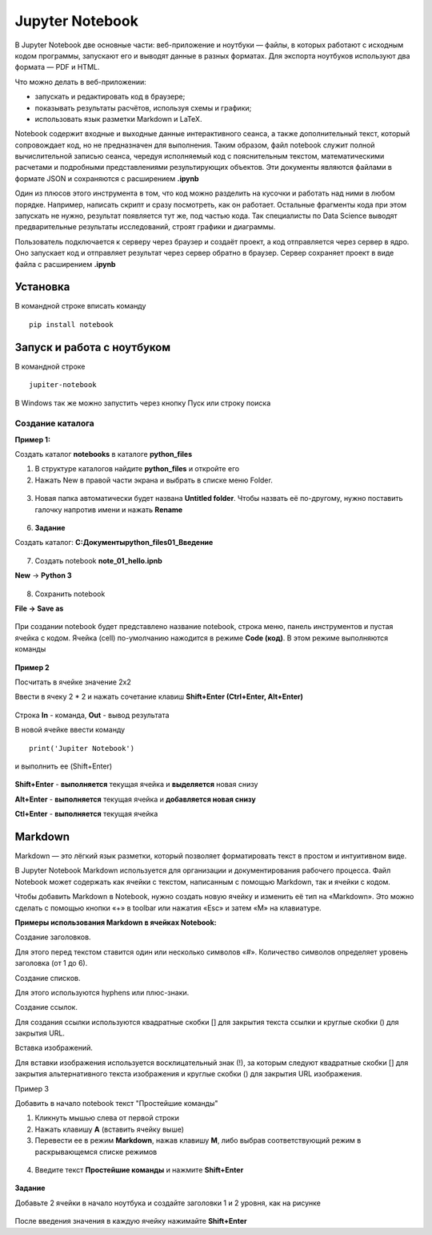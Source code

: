Jupyter Notebook
~~~~~~~~~~~~~~~~~~
В Jupyter Notebook две основные части: веб-приложение и ноутбуки ― файлы, в которых работают с исходным кодом программы, запускают его и выводят данные в разных форматах. Для экспорта ноутбуков используют два формата ― PDF и HTML.

Что можно делать в веб-приложении:

- запускать и редактировать код в браузере;
- показывать результаты расчётов, используя схемы и графики;
- использовать язык разметки Markdown и LaTeX.

Notebook содержит входные и выходные данные интерактивного сеанса, а также дополнительный текст, который сопровождает код, но не предназначен для выполнения. Таким образом, файл notebook служит полной вычислительной записью сеанса, чередуя исполняемый код с пояснительным текстом, математическими расчетами и подробными представлениями результирующих объектов. Эти документы являются файлами в формате JSON и сохраняются с расширением **.ipynb**

Один из плюсов этого инструмента в том, что код можно разделить на кусочки и работать над ними в любом порядке. Например, написать скрипт и сразу посмотреть, как он работает. Остальные фрагменты кода при этом запускать не нужно, результат появляется тут же, под частью кода. Так специалисты по Data Science выводят предварительные результаты исследований, строят графики и диаграммы.


Пользователь подключается к серверу через браузер и создаёт проект, а код отправляется через сервер в ядро. Оно запускает код и отправляет результат через сервер обратно в браузер. Сервер сохраняет проект в виде файла с расширением **.ipynb**




Установка
""""""""""

В командной строке вписать команду

::

        pip install notebook
   

.. figure:: img/03_jup_01.png
       :scale: 100 %
       :align: center
       :alt: asda

        
        
Запуск и работа с ноутбуком
""""""""""""""""""""""""""""""

В командной строке

::

        jupiter-notebook


.. figure:: img/03_jup_02.png
       :scale: 100 %
       :align: center
       :alt: asda

В Windows так же можно запустить через кнопку Пуск или строку поиска


.. figure:: img/03_jup_03.png
       :scale: 100 %
       :align: center
       :alt: asda

 
Создание каталога
-------------------

**Пример 1:**

Создать каталог **notebooks** в каталоге **python_files**

1. В структуре каталогов найдите **python_files** и откройте его
2. Нажать New в правой части экрана и выбрать в списке меню Folder.

.. figure:: img/03_jup_04.png
       :scale: 100 %
       :align: center
       :alt: asda

3. Новая папка автоматически будет названа **Untitled folder**. Чтобы назвать её по-другому, нужно поставить галочку напротив имени и нажать **Rename**


.. figure:: img/03_jup_05.png
       :scale: 100 %
       :align: center
       :alt: asda


.. figure:: img/03_jup_06.png
       :scale: 100 %
       :align: center
       :alt: asda


6. **Задание**

Создать каталог: **C:\Документы\python_files\01_Введение**


.. figure:: img/03_jup_07.png
       :scale: 100 %
       :align: center
       :alt: asda


7. Создать notebook **note_01_hello.ipnb**



**New** -> **Python 3**

.. figure:: img/03_jup_08.png
       :scale: 100 %
       :align: center
       :alt: asda

8. Сохранить notebook

**File -> Save as**


.. figure:: img/03_jup_09.png
       :scale: 100 %
       :align: center
       :alt: asda

При создании notebook будет представлено название notebook, строка меню, панель инструментов и пустая ячейка с кодом. Ячейка (cell) по-умолчанию нажодится в режиме **Code (код)**. В этом режиме выполняются команды

.. figure:: img/03_jup_11.png
       :scale: 100 %
       :align: center
       :alt: asda



**Пример 2**

Посчитать в ячейке значение 2х2

Ввести в ячеку 2 * 2 и нажать сочетание клавиш **Shift+Enter (Ctrl+Enter, Alt+Enter)**


.. figure:: img/03_jup_12.png
       :scale: 100 %
       :align: center
       :alt: asda

Строка **In** - команда, **Out** - вывод результата

В новой ячейке ввеcти команду

::

        print('Jupiter Notebook')

и выполнить ее (Shift+Enter)


.. figure:: img/03_jup_13.png
       :scale: 100 %
       :align: center
       :alt: asda


**Shift+Enter** - **выполняется** текущая ячейка и **выделяется** новая снизу

**Alt+Enter** - **выполняется** текущая ячейка и **добавляется новая снизу**

**Ctl+Enter** - **выполняется** текущая ячейка

Markdown
"""""""""

Markdown — это лёгкий язык разметки, который позволяет форматировать текст в простом и интуитивном виде.

В Jupyter Notebook Markdown используется для организации и документирования рабочего процесса. Файл Notebook может содержать как ячейки с текстом, написанным с помощью Markdown, так и ячейки с кодом.

Чтобы добавить Markdown в Notebook, нужно создать новую ячейку и изменить её тип на «Markdown». Это можно сделать с помощью кнопки «+» в toolbar или нажатия «Esc» и затем «M» на клавиатуре.

**Примеры использования Markdown в ячейках Notebook:**

Создание заголовков. 

Для этого перед текстом ставится один или несколько символов «#». Количество символов определяет уровень заголовка (от 1 до 6).

Создание списков. 

Для этого используются hyphens или плюс-знаки.

Создание ссылок. 

Для создания ссылки используются квадратные скобки [] для закрытия текста ссылки и круглые скобки () для закрытия URL.

Вставка изображений. 

Для вставки изображения используется восклицательный знак (!), за которым следуют квадратные скобки [] для закрытия альтернативного текста изображения и круглые скобки () для закрытия URL изображения.


Пример 3

Добавить в начало notebook текст "Простейшие команды"

1. Кликнуть мышью слева от первой строки
2. Нажать клавишу **A** (вставить ячейку выше)
3. Перевести ее в режим **Markdown**, нажав клавишу **М**, либо выбрав соответствующий режим в раскрывающемся списке режимов


.. figure:: img/03_jup_14.png
       :scale: 100 %
       :align: center
       :alt: asda


4. Введите текст **Простейшие команды** и нажмите **Shift+Enter**


.. figure:: img/03_jup_15.png
       :scale: 100 %
       :align: center
       :alt: asda

**Задание**

Добавьте 2 ячейки в начало ноутбука и создайте заголовки 1 и 2 уровня, как на рисунке


.. figure:: img/03_jup_16.png
       :scale: 100 %
       :align: center
       :alt: asda

После введения значения в каждую ячейку нажимайте **Shift+Enter**
